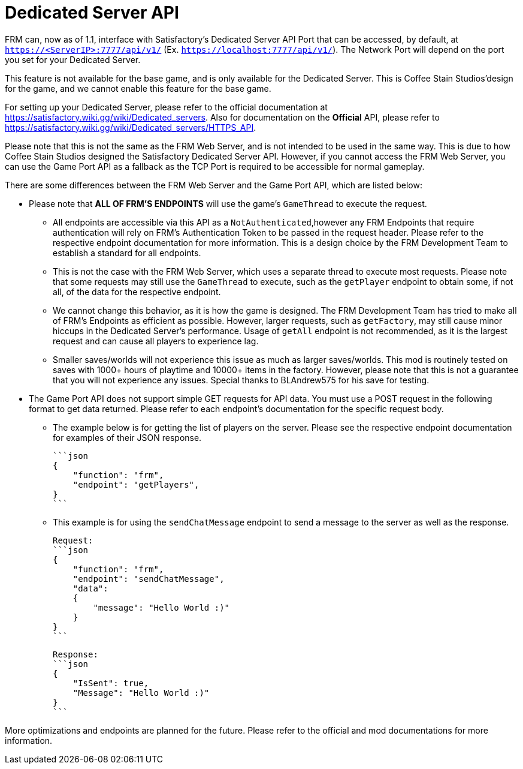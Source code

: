 = Dedicated Server API

:url-repo: https://github.com/porisius/FicsitRemoteMonitoring

FRM can, now as of 1.1, interface with Satisfactory's Dedicated Server API Port that can be accessed, by default, at `https://<ServerIP>:7777/api/v1/` (Ex. `https://localhost:7777/api/v1/`). The Network Port will depend on the port you set for your Dedicated Server.

This feature is not available for the base game, and is only available for the Dedicated Server. This is Coffee Stain Studios'design for the game, and we cannot enable this feature for the base game.

For setting up your Dedicated Server, please refer to the official documentation at https://satisfactory.wiki.gg/wiki/Dedicated_servers. Also for documentation on the **Official** API, please refer to https://satisfactory.wiki.gg/wiki/Dedicated_servers/HTTPS_API.

Please note that this is not the same as the FRM Web Server, and is not intended to be used in the same way. This is due to how Coffee Stain Studios designed the Satisfactory Dedicated Server API. However, if you cannot access the FRM Web Server, you can use the Game Port API as a fallback as the TCP Port is required to be accessible for normal gameplay.

There are some differences between the FRM Web Server and the Game Port API, which are listed below:

* Please note that **ALL OF FRM'S ENDPOINTS** will use the game's `GameThread` to execute the request.

    ** All endpoints are accessible via this API as a `NotAuthenticated`,however any FRM Endpoints that require authentication will rely on FRM's Authentication Token to be passed in the request header. Please refer to the respective endpoint documentation for more information. This is a design choice by the FRM Development Team to establish a standard for all endpoints.

    ** This is not the case with the FRM Web Server, which uses a separate thread to execute most requests. Please note that some requests may still use the `GameThread` to execute, such as the `getPlayer` endpoint to obtain some, if not all, of the data for the respective endpoint.

    ** We cannot change this behavior, as it is how the game is designed. The FRM Development Team has tried to make all of FRM's Endpoints as efficient as possible. However, larger requests, such as `getFactory`, may still cause minor hiccups in the Dedicated Server's performance. Usage of `getAll` endpoint is not recommended, as it is the largest request and can cause all players to experience lag.

    ** Smaller saves/worlds will not experience this issue as much as larger saves/worlds. This mod is routinely tested on saves with 1000+ hours of playtime and 10000+ items in the factory. However, please note that this is not a guarantee that you will not experience any issues. Special thanks to BLAndrew575 for his save for testing.

* The Game Port API does not support simple GET requests for API data. You must use a POST request in the following format to get data returned. Please refer to each endpoint's documentation for the specific request body.

    ** The example below is for getting the list of players on the server. Please see the respective endpoint documentation for examples of their JSON response.

    ```json
    {
        "function": "frm",
        "endpoint": "getPlayers",
    }
    ```

    ** This example is for using the `sendChatMessage` endpoint to send a message to the server as well as the response.

    Request:
    ```json
    {
        "function": "frm",
        "endpoint": "sendChatMessage",
        "data":
        {
            "message": "Hello World :)"
        }
    }
    ```

    Response:
    ```json
    {
        "IsSent": true,
        "Message": "Hello World :)"
    }
    ```

More optimizations and endpoints are planned for the future. Please refer to the official and mod documentations for more information.